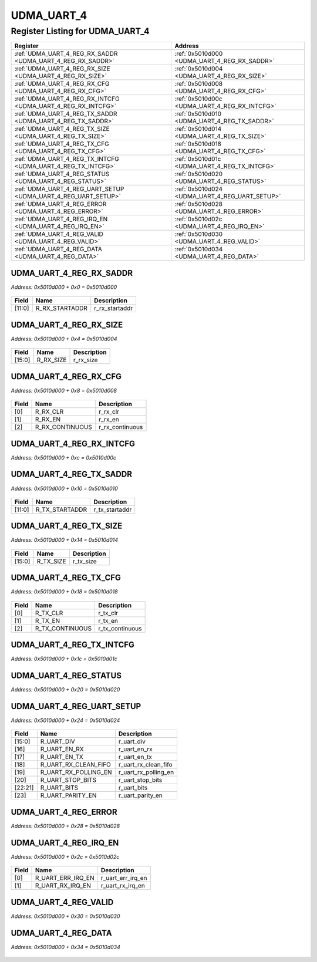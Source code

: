 UDMA_UART_4
===========

Register Listing for UDMA_UART_4
--------------------------------

+----------------------------------------------------------------+------------------------------------------------+
| Register                                                       | Address                                        |
+================================================================+================================================+
| :ref:`UDMA_UART_4_REG_RX_SADDR <UDMA_UART_4_REG_RX_SADDR>`     | :ref:`0x5010d000 <UDMA_UART_4_REG_RX_SADDR>`   |
+----------------------------------------------------------------+------------------------------------------------+
| :ref:`UDMA_UART_4_REG_RX_SIZE <UDMA_UART_4_REG_RX_SIZE>`       | :ref:`0x5010d004 <UDMA_UART_4_REG_RX_SIZE>`    |
+----------------------------------------------------------------+------------------------------------------------+
| :ref:`UDMA_UART_4_REG_RX_CFG <UDMA_UART_4_REG_RX_CFG>`         | :ref:`0x5010d008 <UDMA_UART_4_REG_RX_CFG>`     |
+----------------------------------------------------------------+------------------------------------------------+
| :ref:`UDMA_UART_4_REG_RX_INTCFG <UDMA_UART_4_REG_RX_INTCFG>`   | :ref:`0x5010d00c <UDMA_UART_4_REG_RX_INTCFG>`  |
+----------------------------------------------------------------+------------------------------------------------+
| :ref:`UDMA_UART_4_REG_TX_SADDR <UDMA_UART_4_REG_TX_SADDR>`     | :ref:`0x5010d010 <UDMA_UART_4_REG_TX_SADDR>`   |
+----------------------------------------------------------------+------------------------------------------------+
| :ref:`UDMA_UART_4_REG_TX_SIZE <UDMA_UART_4_REG_TX_SIZE>`       | :ref:`0x5010d014 <UDMA_UART_4_REG_TX_SIZE>`    |
+----------------------------------------------------------------+------------------------------------------------+
| :ref:`UDMA_UART_4_REG_TX_CFG <UDMA_UART_4_REG_TX_CFG>`         | :ref:`0x5010d018 <UDMA_UART_4_REG_TX_CFG>`     |
+----------------------------------------------------------------+------------------------------------------------+
| :ref:`UDMA_UART_4_REG_TX_INTCFG <UDMA_UART_4_REG_TX_INTCFG>`   | :ref:`0x5010d01c <UDMA_UART_4_REG_TX_INTCFG>`  |
+----------------------------------------------------------------+------------------------------------------------+
| :ref:`UDMA_UART_4_REG_STATUS <UDMA_UART_4_REG_STATUS>`         | :ref:`0x5010d020 <UDMA_UART_4_REG_STATUS>`     |
+----------------------------------------------------------------+------------------------------------------------+
| :ref:`UDMA_UART_4_REG_UART_SETUP <UDMA_UART_4_REG_UART_SETUP>` | :ref:`0x5010d024 <UDMA_UART_4_REG_UART_SETUP>` |
+----------------------------------------------------------------+------------------------------------------------+
| :ref:`UDMA_UART_4_REG_ERROR <UDMA_UART_4_REG_ERROR>`           | :ref:`0x5010d028 <UDMA_UART_4_REG_ERROR>`      |
+----------------------------------------------------------------+------------------------------------------------+
| :ref:`UDMA_UART_4_REG_IRQ_EN <UDMA_UART_4_REG_IRQ_EN>`         | :ref:`0x5010d02c <UDMA_UART_4_REG_IRQ_EN>`     |
+----------------------------------------------------------------+------------------------------------------------+
| :ref:`UDMA_UART_4_REG_VALID <UDMA_UART_4_REG_VALID>`           | :ref:`0x5010d030 <UDMA_UART_4_REG_VALID>`      |
+----------------------------------------------------------------+------------------------------------------------+
| :ref:`UDMA_UART_4_REG_DATA <UDMA_UART_4_REG_DATA>`             | :ref:`0x5010d034 <UDMA_UART_4_REG_DATA>`       |
+----------------------------------------------------------------+------------------------------------------------+

UDMA_UART_4_REG_RX_SADDR
^^^^^^^^^^^^^^^^^^^^^^^^

`Address: 0x5010d000 + 0x0 = 0x5010d000`


    .. wavedrom::
        :caption: UDMA_UART_4_REG_RX_SADDR

        {
            "reg": [
                {"name": "r_rx_startaddr",  "bits": 12},
                {"bits": 20}
            ], "config": {"hspace": 400, "bits": 32, "lanes": 1 }, "options": {"hspace": 400, "bits": 32, "lanes": 1}
        }


+--------+----------------+----------------+
| Field  | Name           | Description    |
+========+================+================+
| [11:0] | R_RX_STARTADDR | r_rx_startaddr |
+--------+----------------+----------------+

UDMA_UART_4_REG_RX_SIZE
^^^^^^^^^^^^^^^^^^^^^^^

`Address: 0x5010d000 + 0x4 = 0x5010d004`


    .. wavedrom::
        :caption: UDMA_UART_4_REG_RX_SIZE

        {
            "reg": [
                {"name": "r_rx_size",  "bits": 16},
                {"bits": 16}
            ], "config": {"hspace": 400, "bits": 32, "lanes": 1 }, "options": {"hspace": 400, "bits": 32, "lanes": 1}
        }


+--------+-----------+-------------+
| Field  | Name      | Description |
+========+===========+=============+
| [15:0] | R_RX_SIZE | r_rx_size   |
+--------+-----------+-------------+

UDMA_UART_4_REG_RX_CFG
^^^^^^^^^^^^^^^^^^^^^^

`Address: 0x5010d000 + 0x8 = 0x5010d008`


    .. wavedrom::
        :caption: UDMA_UART_4_REG_RX_CFG

        {
            "reg": [
                {"name": "r_rx_clr",  "bits": 1},
                {"name": "r_rx_en",  "bits": 1},
                {"name": "r_rx_continuous",  "bits": 1},
                {"bits": 29}
            ], "config": {"hspace": 400, "bits": 32, "lanes": 4 }, "options": {"hspace": 400, "bits": 32, "lanes": 4}
        }


+-------+-----------------+-----------------+
| Field | Name            | Description     |
+=======+=================+=================+
| [0]   | R_RX_CLR        | r_rx_clr        |
+-------+-----------------+-----------------+
| [1]   | R_RX_EN         | r_rx_en         |
+-------+-----------------+-----------------+
| [2]   | R_RX_CONTINUOUS | r_rx_continuous |
+-------+-----------------+-----------------+

UDMA_UART_4_REG_RX_INTCFG
^^^^^^^^^^^^^^^^^^^^^^^^^

`Address: 0x5010d000 + 0xc = 0x5010d00c`


    .. wavedrom::
        :caption: UDMA_UART_4_REG_RX_INTCFG

        {
            "reg": [
                {"name": "reg_rx_intcfg", "bits": 1},
                {"bits": 31},
            ], "config": {"hspace": 400, "bits": 32, "lanes": 4 }, "options": {"hspace": 400, "bits": 32, "lanes": 4}
        }


UDMA_UART_4_REG_TX_SADDR
^^^^^^^^^^^^^^^^^^^^^^^^

`Address: 0x5010d000 + 0x10 = 0x5010d010`


    .. wavedrom::
        :caption: UDMA_UART_4_REG_TX_SADDR

        {
            "reg": [
                {"name": "r_tx_startaddr",  "bits": 12},
                {"bits": 20}
            ], "config": {"hspace": 400, "bits": 32, "lanes": 1 }, "options": {"hspace": 400, "bits": 32, "lanes": 1}
        }


+--------+----------------+----------------+
| Field  | Name           | Description    |
+========+================+================+
| [11:0] | R_TX_STARTADDR | r_tx_startaddr |
+--------+----------------+----------------+

UDMA_UART_4_REG_TX_SIZE
^^^^^^^^^^^^^^^^^^^^^^^

`Address: 0x5010d000 + 0x14 = 0x5010d014`


    .. wavedrom::
        :caption: UDMA_UART_4_REG_TX_SIZE

        {
            "reg": [
                {"name": "r_tx_size",  "bits": 16},
                {"bits": 16}
            ], "config": {"hspace": 400, "bits": 32, "lanes": 1 }, "options": {"hspace": 400, "bits": 32, "lanes": 1}
        }


+--------+-----------+-------------+
| Field  | Name      | Description |
+========+===========+=============+
| [15:0] | R_TX_SIZE | r_tx_size   |
+--------+-----------+-------------+

UDMA_UART_4_REG_TX_CFG
^^^^^^^^^^^^^^^^^^^^^^

`Address: 0x5010d000 + 0x18 = 0x5010d018`


    .. wavedrom::
        :caption: UDMA_UART_4_REG_TX_CFG

        {
            "reg": [
                {"name": "r_tx_clr",  "bits": 1},
                {"name": "r_tx_en",  "bits": 1},
                {"name": "r_tx_continuous",  "bits": 1},
                {"bits": 29}
            ], "config": {"hspace": 400, "bits": 32, "lanes": 4 }, "options": {"hspace": 400, "bits": 32, "lanes": 4}
        }


+-------+-----------------+-----------------+
| Field | Name            | Description     |
+=======+=================+=================+
| [0]   | R_TX_CLR        | r_tx_clr        |
+-------+-----------------+-----------------+
| [1]   | R_TX_EN         | r_tx_en         |
+-------+-----------------+-----------------+
| [2]   | R_TX_CONTINUOUS | r_tx_continuous |
+-------+-----------------+-----------------+

UDMA_UART_4_REG_TX_INTCFG
^^^^^^^^^^^^^^^^^^^^^^^^^

`Address: 0x5010d000 + 0x1c = 0x5010d01c`


    .. wavedrom::
        :caption: UDMA_UART_4_REG_TX_INTCFG

        {
            "reg": [
                {"name": "reg_tx_intcfg", "bits": 1},
                {"bits": 31},
            ], "config": {"hspace": 400, "bits": 32, "lanes": 4 }, "options": {"hspace": 400, "bits": 32, "lanes": 4}
        }


UDMA_UART_4_REG_STATUS
^^^^^^^^^^^^^^^^^^^^^^

`Address: 0x5010d000 + 0x20 = 0x5010d020`


    .. wavedrom::
        :caption: UDMA_UART_4_REG_STATUS

        {
            "reg": [
                {"name": "reg_status", "bits": 1},
                {"bits": 31},
            ], "config": {"hspace": 400, "bits": 32, "lanes": 4 }, "options": {"hspace": 400, "bits": 32, "lanes": 4}
        }


UDMA_UART_4_REG_UART_SETUP
^^^^^^^^^^^^^^^^^^^^^^^^^^

`Address: 0x5010d000 + 0x24 = 0x5010d024`


    .. wavedrom::
        :caption: UDMA_UART_4_REG_UART_SETUP

        {
            "reg": [
                {"name": "r_uart_div",  "bits": 16},
                {"name": "r_uart_en_rx",  "bits": 1},
                {"name": "r_uart_en_tx",  "bits": 1},
                {"name": "r_uart_rx_clean_fifo",  "bits": 1},
                {"name": "r_uart_rx_polling_en",  "bits": 1},
                {"name": "r_uart_stop_bits",  "bits": 1},
                {"name": "r_uart_bits",  "bits": 2},
                {"name": "r_uart_parity_en",  "bits": 1},
                {"bits": 8}
            ], "config": {"hspace": 400, "bits": 32, "lanes": 4 }, "options": {"hspace": 400, "bits": 32, "lanes": 4}
        }


+---------+----------------------+----------------------+
| Field   | Name                 | Description          |
+=========+======================+======================+
| [15:0]  | R_UART_DIV           | r_uart_div           |
+---------+----------------------+----------------------+
| [16]    | R_UART_EN_RX         | r_uart_en_rx         |
+---------+----------------------+----------------------+
| [17]    | R_UART_EN_TX         | r_uart_en_tx         |
+---------+----------------------+----------------------+
| [18]    | R_UART_RX_CLEAN_FIFO | r_uart_rx_clean_fifo |
+---------+----------------------+----------------------+
| [19]    | R_UART_RX_POLLING_EN | r_uart_rx_polling_en |
+---------+----------------------+----------------------+
| [20]    | R_UART_STOP_BITS     | r_uart_stop_bits     |
+---------+----------------------+----------------------+
| [22:21] | R_UART_BITS          | r_uart_bits          |
+---------+----------------------+----------------------+
| [23]    | R_UART_PARITY_EN     | r_uart_parity_en     |
+---------+----------------------+----------------------+

UDMA_UART_4_REG_ERROR
^^^^^^^^^^^^^^^^^^^^^

`Address: 0x5010d000 + 0x28 = 0x5010d028`


    .. wavedrom::
        :caption: UDMA_UART_4_REG_ERROR

        {
            "reg": [
                {"name": "reg_error", "bits": 1},
                {"bits": 31},
            ], "config": {"hspace": 400, "bits": 32, "lanes": 4 }, "options": {"hspace": 400, "bits": 32, "lanes": 4}
        }


UDMA_UART_4_REG_IRQ_EN
^^^^^^^^^^^^^^^^^^^^^^

`Address: 0x5010d000 + 0x2c = 0x5010d02c`


    .. wavedrom::
        :caption: UDMA_UART_4_REG_IRQ_EN

        {
            "reg": [
                {"name": "r_uart_err_irq_en",  "bits": 1},
                {"name": "r_uart_rx_irq_en",  "bits": 1},
                {"bits": 30}
            ], "config": {"hspace": 400, "bits": 32, "lanes": 4 }, "options": {"hspace": 400, "bits": 32, "lanes": 4}
        }


+-------+-------------------+-------------------+
| Field | Name              | Description       |
+=======+===================+===================+
| [0]   | R_UART_ERR_IRQ_EN | r_uart_err_irq_en |
+-------+-------------------+-------------------+
| [1]   | R_UART_RX_IRQ_EN  | r_uart_rx_irq_en  |
+-------+-------------------+-------------------+

UDMA_UART_4_REG_VALID
^^^^^^^^^^^^^^^^^^^^^

`Address: 0x5010d000 + 0x30 = 0x5010d030`


    .. wavedrom::
        :caption: UDMA_UART_4_REG_VALID

        {
            "reg": [
                {"name": "reg_valid", "bits": 1},
                {"bits": 31},
            ], "config": {"hspace": 400, "bits": 32, "lanes": 4 }, "options": {"hspace": 400, "bits": 32, "lanes": 4}
        }


UDMA_UART_4_REG_DATA
^^^^^^^^^^^^^^^^^^^^

`Address: 0x5010d000 + 0x34 = 0x5010d034`


    .. wavedrom::
        :caption: UDMA_UART_4_REG_DATA

        {
            "reg": [
                {"name": "reg_data", "bits": 1},
                {"bits": 31},
            ], "config": {"hspace": 400, "bits": 32, "lanes": 4 }, "options": {"hspace": 400, "bits": 32, "lanes": 4}
        }


